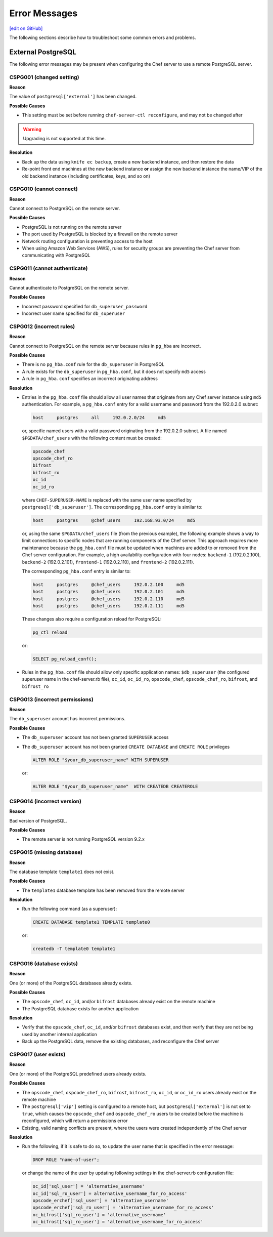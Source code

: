 =====================================================
Error Messages
=====================================================
`[edit on GitHub] <https://github.com/chef/chef-web-docs/blob/master/chef_master/source/error_messages.rst>`__

The following sections describe how to troubleshoot some common errors and problems.

.. _error_messages_external_postgresql:

External PostgreSQL
=====================================================
The following error messages may be present when configuring the Chef server to use a remote PostgreSQL server.

CSPG001 (changed setting)
-----------------------------------------------------
**Reason**

The value of ``postgresql['external']`` has been changed.

**Possible Causes**

* This setting must be set before running ``chef-server-ctl reconfigure``, and may not be changed after

.. warning:: Upgrading is not supported at this time.

**Resolution**

* Back up the data using ``knife ec backup``, create a new backend instance, and then restore the data
* Re-point front end machines at the new backend instance **or** assign the new backend instance the name/VIP of the old backend instance (including certificates, keys, and so on)

CSPG010 (cannot connect)
-----------------------------------------------------
**Reason**

Cannot connect to PostgreSQL on the remote server.

**Possible Causes**

* PostgreSQL is not running on the remote server
* The port used by PostgreSQL is blocked by a firewall on the remote server
* Network routing configuration is preventing access to the host
* When using Amazon Web Services (AWS), rules for security groups are preventing the Chef server from communicating with PostgreSQL

CSPG011 (cannot authenticate)
-----------------------------------------------------
**Reason**

Cannot authenticate to PostgreSQL on the remote server.

**Possible Causes**

* Incorrect password specified for ``db_superuser_password``
* Incorrect user name specified for ``db_superuser``

CSPG012 (incorrect rules)
-----------------------------------------------------
**Reason**

Cannot connect to PostgreSQL on the remote server because rules in ``pg_hba`` are incorrect.

**Possible Causes**

* There is no ``pg_hba.conf`` rule for the ``db_superuser`` in PostgreSQL
* A rule exists for the ``db_superuser`` in ``pg_hba.conf``, but it does not specify ``md5`` access
* A rule in ``pg_hba.conf`` specifies an incorrect originating address

**Resolution**

* Entries in the ``pg_hba.conf`` file should allow all user names that originate from any Chef server instance using ``md5`` authentication. For example, a ``pg_hba.conf`` entry for a valid username and password from the 192.0.2.0 subnet:

  .. code-block:: bash

	 host     postgres     all     192.0.2.0/24     md5

  or, specific named users with a valid password originating from the 192.0.2.0 subnet. A file named ``$PGDATA/chef_users`` with the following content must be created:

  .. code-block:: bash

	 opscode_chef
	 opscode_chef_ro
	 bifrost
	 bifrost_ro
	 oc_id
	 oc_id_ro

  where ``CHEF-SUPERUSER-NAME`` is replaced with the same user name specified by ``postgresql['db_superuser']``. The corresponding ``pg_hba.conf`` entry is similar to:

  .. code-block:: bash

     host     postgres     @chef_users     192.168.93.0/24     md5

  or, using the same ``$PGDATA/chef_users`` file (from the previous example), the following example shows a way to limit connections to specific nodes that are running components of the Chef server. This approach requires more maintenance because the ``pg_hba.conf`` file must be updated when machines are added to or removed from the Chef server configuration. For example, a high availability configuration with four nodes: ``backend-1`` (192.0.2.100), ``backend-2`` (192.0.2.101), ``frontend-1`` (192.0.2.110), and ``frontend-2`` (192.0.2.111).

  The corresponding ``pg_hba.conf`` entry is similar to:

  .. code-block:: bash

     host     postgres     @chef_users     192.0.2.100     md5
     host     postgres     @chef_users     192.0.2.101     md5
     host     postgres     @chef_users     192.0.2.110     md5
     host     postgres     @chef_users     192.0.2.111     md5

  These changes also require a configuration reload for PostgreSQL:

  .. code-block:: bash

	 pg_ctl reload

  or:

  .. code-block:: bash

	 SELECT pg_reload_conf();

* Rules in the ``pg_hba.conf`` file should allow only specific application names: ``$db_superuser`` (the configured superuser name in the chef-server.rb file), ``oc_id``, ``oc_id_ro``, ``opscode_chef``, ``opscode_chef_ro``, ``bifrost``, and ``bifrost_ro``

CSPG013 (incorrect permissions)
-----------------------------------------------------
**Reason**

The ``db_superuser`` account has incorrect permissions.

**Possible Causes**

* The ``db_superuser`` account has not been granted ``SUPERUSER`` access
* The ``db_superuser`` account has not been granted ``CREATE DATABASE`` and ``CREATE ROLE`` privileges

  .. code-block:: bash

     ALTER ROLE "$your_db_superuser_name" WITH SUPERUSER

  or:

  .. code-block:: bash

     ALTER ROLE "$your_db_superuser_name"  WITH CREATEDB CREATEROLE

CSPG014 (incorrect version)
-----------------------------------------------------
**Reason**

Bad version of PostgreSQL.

**Possible Causes**

* The remote server is not running PostgreSQL version 9.2.x

.. currently, Amazon AWS RDS instances use PostgreSQL 9.3 and 9.4.

CSPG015 (missing database)
-----------------------------------------------------
**Reason**

The database template ``template1`` does not exist.

**Possible Causes**

* The ``template1`` database template has been removed from the remote server

**Resolution**

* Run the following command (as a superuser):

  .. code-block:: bash

     CREATE DATABASE template1 TEMPLATE template0

  or:

  .. code-block:: bash

     createdb -T template0 template1

CSPG016 (database exists)
-----------------------------------------------------
**Reason**

One (or more) of the PostgreSQL databases already exists.

**Possible Causes**

* The ``opscode_chef``, ``oc_id``, and/or ``bifrost`` databases already exist on the remote machine
* The PostgreSQL database exists for another application

**Resolution**

* Verify that the ``opscode_chef``, ``oc_id``, and/or ``bifrost`` databases exist, and then verify that they are not being used by another internal application
* Back up the PostgreSQL data, remove the existing databases, and reconfigure the Chef server

CSPG017 (user exists)
-----------------------------------------------------
**Reason**

One (or more) of the PostgreSQL predefined users already exists.

**Possible Causes**

* The ``opscode_chef``, ``ospcode_chef_ro``, ``bifrost``, ``bifrost_ro``, ``oc_id``, or ``oc_id_ro`` users already exist on the remote machine
* The ``postgresql['vip']`` setting is configured to a remote host, but ``postgresql['external']`` is not set to ``true``, which causes the ``opscode_chef`` and ``ospcode_chef_ro`` users to be created before the machine is reconfigured, which will return a permissions error
* Existing, valid naming conflicts are present, where the users were created independently of the Chef server

**Resolution**

* Run the following, if it is safe to do so, to update the user name that is specified in the error message:

  .. code-block:: bash

     DROP ROLE "name-of-user";

  or change the name of the user by updating following settings in the chef-server.rb configuration file:

  .. code-block:: none

     oc_id['sql_user'] = 'alternative_username'
     oc_id['sql_ro_user'] = alternative_username_for_ro_access'
     opscode_erchef['sql_user'] = 'alternative_username'
     opscode_erchef['sql_ro_user'] = 'alternative_username_for_ro_access'
     oc_bifrost['sql_ro_user'] = 'alternative_username'
     oc_bifrost['sql_ro_user'] = 'alternative_username_for_ro_access'

